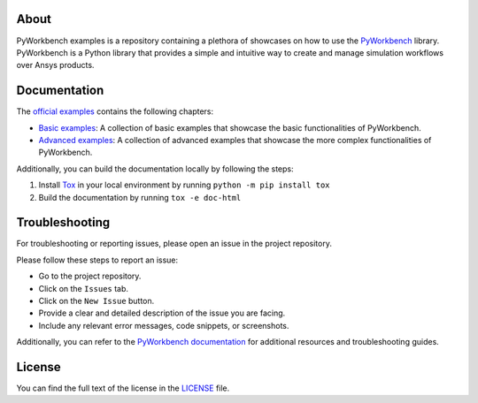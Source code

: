 |pyansys| |GH-CI|

.. |pyansys| image:: https://img.shields.io/badge/Py-Ansys-ffc107.svg?labelColor=black&logo=data:image/png;base64,iVBORw0KGgoAAAANSUhEUgAAABAAAAAQCAIAAACQkWg2AAABDklEQVQ4jWNgoDfg5mD8vE7q/3bpVyskbW0sMRUwofHD7Dh5OBkZGBgW7/3W2tZpa2tLQEOyOzeEsfumlK2tbVpaGj4N6jIs1lpsDAwMJ278sveMY2BgCA0NFRISwqkhyQ1q/Nyd3zg4OBgYGNjZ2ePi4rB5loGBhZnhxTLJ/9ulv26Q4uVk1NXV/f///////69du4Zdg78lx//t0v+3S88rFISInD59GqIH2esIJ8G9O2/XVwhjzpw5EAam1xkkBJn/bJX+v1365hxxuCAfH9+3b9/+////48cPuNehNsS7cDEzMTAwMMzb+Q2u4dOnT2vWrMHu9ZtzxP9vl/69RVpCkBlZ3N7enoDXBwEAAA+YYitOilMVAAAAAElFTkSuQmCC
   :target: https://docs.pyansys.com/
   :alt: PyAnsys

.. |GH-CI| image:: https://github.com/ansys-internal/pyworkbench-examples/actions/workflows/ci_cd.yml/badge.svg
   :target: https://github.com/ansys/pyworkbench-examples/actions/workflows/ci_cd.yml
   :alt: GH-CI


About
=====

PyWorkbench examples is a repository containing a plethora of showcases on how
to use the `PyWorkbench`_ library. PyWorkbench is a Python library that provides
a simple and intuitive way to create and manage simulation workflows over Ansys
products.

Documentation
=============

The `official examples`_ contains the following chapters:

- `Basic examples`_: A collection of basic examples that showcase the basic
  functionalities of PyWorkbench.

- `Advanced examples`_: A collection of advanced examples that showcase the
  more complex functionalities of PyWorkbench.

Additionally, you can build the documentation locally by following the steps:

1. Install `Tox`_ in your local environment by running ``python -m pip install
   tox``
2. Build the documentation by running ``tox -e doc-html``

Troubleshooting
===============

For troubleshooting or reporting issues, please open an issue in the project
repository.

Please follow these steps to report an issue:

- Go to the project repository.
- Click on the ``Issues`` tab.
- Click on the ``New Issue`` button.
- Provide a clear and detailed description of the issue you are facing.
- Include any relevant error messages, code snippets, or screenshots.

Additionally, you can refer to the `PyWorkbench documentation`_ for additional
resources and troubleshooting guides.

License
=======

You can find the full text of the license in the `LICENSE <LICENSE>`_ file.


.. Links and references

.. _Tox: https://tox.wiki/en/stable/

.. _PyWorkbench: https://github.com/ansys/pyworkbench

.. _official examples: https://examples.workbench.docs.pyansys.com
.. _Basic examples: https://examples.workbench.docs.pyansys.com/version/dev/basic-examples/index.html
.. _Advanced examples: https://examples.workbench.docs.pyansys.com/version/dev/advanced-examples/index.html
.. _PyWorkbench documentation: https://workbench.docs.pyansys.com
